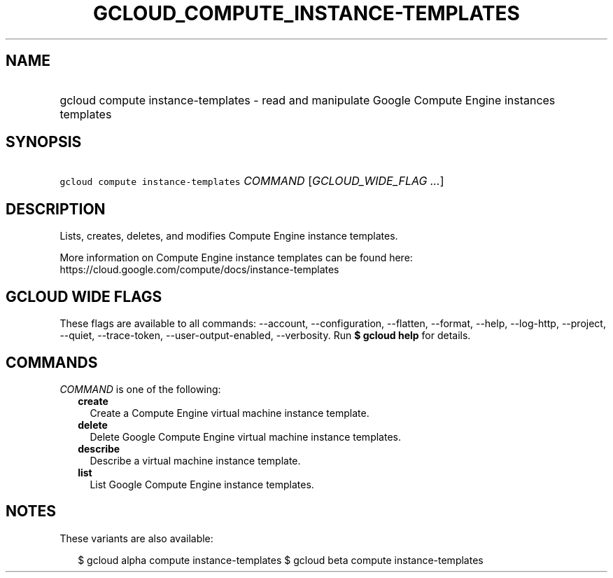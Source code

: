 
.TH "GCLOUD_COMPUTE_INSTANCE\-TEMPLATES" 1



.SH "NAME"
.HP
gcloud compute instance\-templates \- read and manipulate Google Compute Engine instances templates



.SH "SYNOPSIS"
.HP
\f5gcloud compute instance\-templates\fR \fICOMMAND\fR [\fIGCLOUD_WIDE_FLAG\ ...\fR]



.SH "DESCRIPTION"

Lists, creates, deletes, and modifies Compute Engine instance templates.

More information on Compute Engine instance templates can be found here:
https://cloud.google.com/compute/docs/instance\-templates



.SH "GCLOUD WIDE FLAGS"

These flags are available to all commands: \-\-account, \-\-configuration,
\-\-flatten, \-\-format, \-\-help, \-\-log\-http, \-\-project, \-\-quiet,
\-\-trace\-token, \-\-user\-output\-enabled, \-\-verbosity. Run \fB$ gcloud
help\fR for details.



.SH "COMMANDS"

\f5\fICOMMAND\fR\fR is one of the following:

.RS 2m
.TP 2m
\fBcreate\fR
Create a Compute Engine virtual machine instance template.

.TP 2m
\fBdelete\fR
Delete Google Compute Engine virtual machine instance templates.

.TP 2m
\fBdescribe\fR
Describe a virtual machine instance template.

.TP 2m
\fBlist\fR
List Google Compute Engine instance templates.


.RE
.sp

.SH "NOTES"

These variants are also available:

.RS 2m
$ gcloud alpha compute instance\-templates
$ gcloud beta compute instance\-templates
.RE

